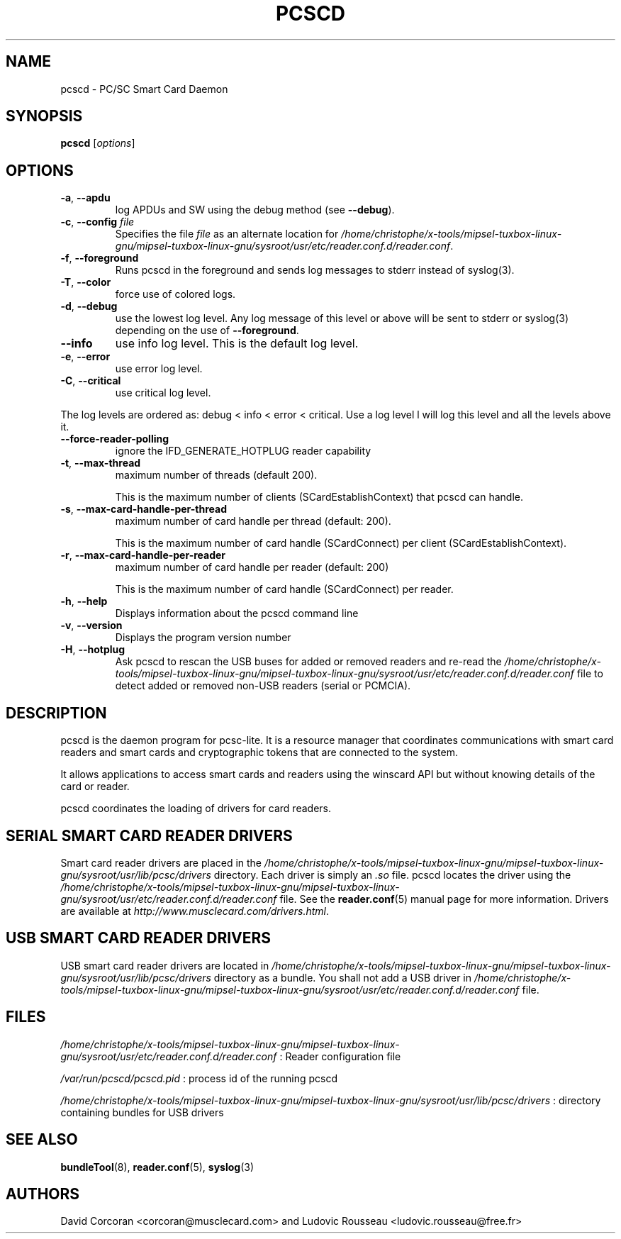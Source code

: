 .TH PCSCD 8 "January 2007" Muscle "PC/SC Lite"
.SH NAME
pcscd \- PC/SC Smart Card Daemon
.
.SH SYNOPSIS
.B pcscd
.RI [ options ]
.
.SH OPTIONS
.TP
.BR -a ", " \-\-apdu
log APDUs and SW using the debug method (see
.BR \-\-debug ).
.TP
.BR \-c ", " \-\-config " \fIfile\fP"
Specifies the file \fIfile\fP as an alternate location for
.IR /home/christophe/x-tools/mipsel-tuxbox-linux-gnu/mipsel-tuxbox-linux-gnu/sysroot/usr/etc/reader.conf.d/reader.conf .
.TP
.BR \-f ", " \-\-foreground
Runs pcscd in the foreground and sends log messages to stderr instead of
syslog(3).
.TP
.BR \-T ", " \-\-color
force use of colored logs.
.TP
.BR \-d ", " \-\-debug
use the lowest log level. Any log message of this level or above will be
sent to stderr or syslog(3) depending on the use of
.BR \-\-foreground .
.TP
.B \-\-info
use info log level. This is the default log level.
.TP
.BR \-e ", " \-\-error
use error log level.
.TP
.BR \-C ", " \-\-critical
use critical log level.
.PP
The log levels are ordered as: debug < info < error < critical. Use a
log level l will log this level and all the levels above it.
.TP
.B --force-reader-polling
ignore the IFD_GENERATE_HOTPLUG reader capability
.TP
.BR \-t ", " \-\-max-thread
maximum number of threads (default 200).

This is the maximum number of clients (SCardEstablishContext) that pcscd
can handle.
.TP
.BR \-s ", " \-\-max-card-handle-per-thread
maximum number of card handle per thread (default: 200).

This is the maximum number of card handle (SCardConnect) per client
(SCardEstablishContext).
.TP
.BR \-r ", " \-\-max-card-handle-per-reader
maximum number of card handle per reader (default: 200)

This is the maximum number of card handle (SCardConnect) per reader.
.TP
.BR \-h ", " \-\-help
Displays information about the pcscd command line
.TP
.BR \-v ", " \-\-version
Displays the program version number
.TP
.BR \-H ", " \-\-hotplug
Ask pcscd to rescan the USB buses for added or removed readers and re-read
the
.I /home/christophe/x-tools/mipsel-tuxbox-linux-gnu/mipsel-tuxbox-linux-gnu/sysroot/usr/etc/reader.conf.d/reader.conf
file to detect added or removed non-USB readers (serial or PCMCIA).
.
.SH DESCRIPTION
pcscd is the daemon program for pcsc-lite. It is a resource manager that
coordinates communications with smart card readers and smart cards and
cryptographic tokens that are connected to the system.
.PP
It allows applications to access smart cards and readers using the
winscard API but without knowing details of the card or reader.
.PP
pcscd coordinates the loading of drivers for card readers.
.
.SH "SERIAL SMART CARD READER DRIVERS"
Smart card reader drivers are placed in the
.I /home/christophe/x-tools/mipsel-tuxbox-linux-gnu/mipsel-tuxbox-linux-gnu/sysroot/usr/lib/pcsc/drivers
directory. Each driver is simply an
.I .so
file.  pcscd locates the driver using the
.I /home/christophe/x-tools/mipsel-tuxbox-linux-gnu/mipsel-tuxbox-linux-gnu/sysroot/usr/etc/reader.conf.d/reader.conf
file.  See the
.BR reader.conf (5)
manual page for more information.
Drivers are available at \fIhttp://www.musclecard.com/drivers.html\fP.
.
.SH "USB SMART CARD READER DRIVERS"
USB smart card reader drivers are located in
.I /home/christophe/x-tools/mipsel-tuxbox-linux-gnu/mipsel-tuxbox-linux-gnu/sysroot/usr/lib/pcsc/drivers
directory as a bundle. You shall not add a USB driver in
.I /home/christophe/x-tools/mipsel-tuxbox-linux-gnu/mipsel-tuxbox-linux-gnu/sysroot/usr/etc/reader.conf.d/reader.conf
file.
.
.SH FILES
.I /home/christophe/x-tools/mipsel-tuxbox-linux-gnu/mipsel-tuxbox-linux-gnu/sysroot/usr/etc/reader.conf.d/reader.conf
: Reader configuration file
.PP
.I /var/run/pcscd/pcscd.pid
: process id of the running pcscd
.PP
.I /home/christophe/x-tools/mipsel-tuxbox-linux-gnu/mipsel-tuxbox-linux-gnu/sysroot/usr/lib/pcsc/drivers
: directory containing bundles for USB drivers
.
.SH "SEE ALSO"
.BR bundleTool (8),
.BR reader.conf (5),
.BR syslog (3)
.
.SH AUTHORS
David Corcoran <corcoran@musclecard.com> and Ludovic Rousseau
<ludovic.rousseau@free.fr>

